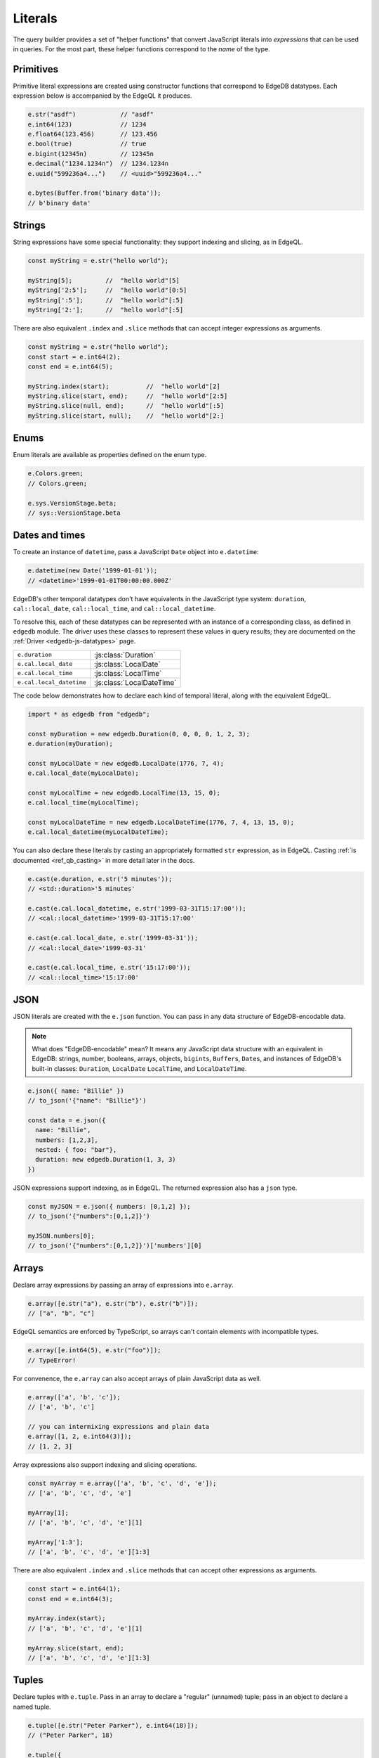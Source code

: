 .. _edgedb-js-literals:


Literals
--------

The query builder provides a set of "helper functions" that convert JavaScript
literals into *expressions* that can be used in queries. For the most part,
these helper functions correspond to the *name* of the type.



Primitives
^^^^^^^^^^

Primitive literal expressions are created using constructor functions that
correspond to EdgeDB datatypes. Each expression below is accompanied by the
EdgeQL it produces.

.. code-block:: typescript

  e.str("asdf")            // "asdf"
  e.int64(123)             // 1234
  e.float64(123.456)       // 123.456
  e.bool(true)             // true
  e.bigint(12345n)         // 12345n
  e.decimal("1234.1234n")  // 1234.1234n
  e.uuid("599236a4...")    // <uuid>"599236a4..."

  e.bytes(Buffer.from('binary data'));
  // b'binary data'

Strings
^^^^^^^

String expressions have some special functionality: they support indexing and
slicing, as in EdgeQL.

.. code-block:: typescript

  const myString = e.str("hello world");

  myString[5];         //  "hello world"[5]
  myString['2:5'];     //  "hello world"[0:5]
  myString[':5'];      //  "hello world"[:5]
  myString['2:'];      //  "hello world"[:5]

There are also equivalent ``.index`` and ``.slice`` methods that can accept
integer expressions as arguments.

.. code-block:: typescript

  const myString = e.str("hello world");
  const start = e.int64(2);
  const end = e.int64(5);

  myString.index(start);          //  "hello world"[2]
  myString.slice(start, end);     //  "hello world"[2:5]
  myString.slice(null, end);      //  "hello world"[:5]
  myString.slice(start, null);    //  "hello world"[2:]

Enums
^^^^^

Enum literals are available as properties defined on the enum type.

.. code-block:: typescript

  e.Colors.green;
  // Colors.green;

  e.sys.VersionStage.beta;
  // sys::VersionStage.beta

Dates and times
^^^^^^^^^^^^^^^

To create an instance of ``datetime``, pass a JavaScript ``Date`` object into
``e.datetime``:

.. code-block:: typescript

  e.datetime(new Date('1999-01-01'));
  // <datetime>'1999-01-01T00:00:00.000Z'

EdgeDB's other temporal datatypes don't have equivalents in the JavaScript
type system: ``duration``, ``cal::local_date``, ``cal::local_time``, and
``cal::local_datetime``.

To resolve this, each of these datatypes can be represented with an instance
of a corresponding class, as defined in ``edgedb`` module. The driver uses
these classes to represent these values in query results; they are documented
on the :ref:`Driver <edgedb-js-datatypes>` page.

.. list-table::

  * - ``e.duration``
    - :js:class:`Duration`
  * - ``e.cal.local_date``
    - :js:class:`LocalDate`
  * - ``e.cal.local_time``
    - :js:class:`LocalTime`
  * - ``e.cal.local_datetime``
    - :js:class:`LocalDateTime`

The code below demonstrates how to declare each kind of temporal literal,
along with the equivalent EdgeQL.

.. code-block:: typescript

  import * as edgedb from "edgedb";

  const myDuration = new edgedb.Duration(0, 0, 0, 0, 1, 2, 3);
  e.duration(myDuration);

  const myLocalDate = new edgedb.LocalDate(1776, 7, 4);
  e.cal.local_date(myLocalDate);

  const myLocalTime = new edgedb.LocalTime(13, 15, 0);
  e.cal.local_time(myLocalTime);

  const myLocalDateTime = new edgedb.LocalDateTime(1776, 7, 4, 13, 15, 0);
  e.cal.local_datetime(myLocalDateTime);


You can also declare these literals by casting an appropriately formatted
``str`` expression, as in EdgeQL. Casting :ref:`is documented
<ref_qb_casting>` in more detail later in the docs.

.. code-block:: typescript

  e.cast(e.duration, e.str('5 minutes'));
  // <std::duration>'5 minutes'

  e.cast(e.cal.local_datetime, e.str('1999-03-31T15:17:00'));
  // <cal::local_datetime>'1999-03-31T15:17:00'

  e.cast(e.cal.local_date, e.str('1999-03-31'));
  // <cal::local_date>'1999-03-31'

  e.cast(e.cal.local_time, e.str('15:17:00'));
  // <cal::local_time>'15:17:00'


JSON
^^^^

JSON literals are created with the ``e.json`` function. You can pass in any
data structure of EdgeDB-encodable data.

.. note::

  What does "EdgeDB-encodable" mean? It means any JavaScript data structure
  with an equivalent in EdgeDB: strings, number, booleans, arrays, objects,
  ``bigint``\ s, ``Buffer``\ s, ``Date``\ s, and instances of EdgeDB's
  built-in classes: ``Duration``, ``LocalDate`` ``LocalTime``, and
  ``LocalDateTime``.

.. code-block:: typescript

  e.json({ name: "Billie" })
  // to_json('{"name": "Billie"}')

  const data = e.json({
    name: "Billie",
    numbers: [1,2,3],
    nested: { foo: "bar"},
    duration: new edgedb.Duration(1, 3, 3)
  })

JSON expressions support indexing, as in EdgeQL. The returned expression also
has a ``json`` type.

.. code-block:: typescript

  const myJSON = e.json({ numbers: [0,1,2] });
  // to_json('{"numbers":[0,1,2]}')

  myJSON.numbers[0];
  // to_json('{"numbers":[0,1,2]}')['numbers'][0]

.. Keep in mind that JSON expressions are represented as strings when returned from a query.

.. .. code-block:: typescript

..   await e.json({
..     name: "Billie",
..     numbers: [1,2,3]
..   }).run(client)
..   // => '{"name": "Billie", "numbers": [1, 2, 3]}';

Arrays
^^^^^^

Declare array expressions by passing an array of expressions into ``e.array``.

.. code-block:: typescript

  e.array([e.str("a"), e.str("b"), e.str("b")]);
  // ["a", "b", "c"]

EdgeQL semantics are enforced by TypeScript, so arrays can't contain elements
with incompatible types.

.. code-block:: typescript

  e.array([e.int64(5), e.str("foo")]);
  // TypeError!

For convenence, the ``e.array`` can also accept arrays of plain JavaScript
data as well.

.. code-block:: typescript

  e.array(['a', 'b', 'c']);
  // ['a', 'b', 'c']

  // you can intermixing expressions and plain data
  e.array([1, 2, e.int64(3)]);
  // [1, 2, 3]

Array expressions also support indexing and slicing operations.

.. code-block:: typescript

  const myArray = e.array(['a', 'b', 'c', 'd', 'e']);
  // ['a', 'b', 'c', 'd', 'e']

  myArray[1];
  // ['a', 'b', 'c', 'd', 'e'][1]

  myArray['1:3'];
  // ['a', 'b', 'c', 'd', 'e'][1:3]

There are also equivalent ``.index`` and ``.slice`` methods that can accept
other expressions as arguments.

.. code-block:: typescript

  const start = e.int64(1);
  const end = e.int64(3);

  myArray.index(start);
  // ['a', 'b', 'c', 'd', 'e'][1]

  myArray.slice(start, end);
  // ['a', 'b', 'c', 'd', 'e'][1:3]

Tuples
^^^^^^

Declare tuples with ``e.tuple``. Pass in an array to declare a "regular"
(unnamed) tuple; pass in an object to declare a named tuple.

.. code-block:: typescript

  e.tuple([e.str("Peter Parker"), e.int64(18)]);
  // ("Peter Parker", 18)

  e.tuple({
    name: e.str("Peter Parker"),
    age: e.int64(18)
  });
  // (name := "Peter Parker", age := 18)

Tuple expressions support indexing.

.. code-block:: typescript

  // Unnamed tuples
  const spidey = e.tuple([
    e.str("Peter Parker"),
    e.int64(18)
  ]);
  spidey[0];                 // => ("Peter Parker", 18)[0]

  // Named tuples
  const spidey = e.tuple({
    name: e.str("Peter Parker"),
    age: e.int64(18)
  });
  spidey.name;
  // (name := "Peter Parker", age := 18).name

Set literals
^^^^^^^^^^^^

Declare sets with ``e.set``.

.. code-block:: typescript

  e.set(e.str("asdf"), e.str("qwer"));
  // {'asdf', 'qwer'}

As in EdgeQL, sets can't contain elements with incompatible types. These
semantics are enforced by TypeScript.

.. code-block:: typescript

  e.set(e.int64(1234), e.str('sup'));
  // TypeError

Empty sets
^^^^^^^^^^

To declare an empty set, cast an empty set to the desired type. As in EdgeQL,
empty sets are not allowed without a cast.

.. code-block:: typescript

  e.cast(e.int64, e.set());
  // <std::int64>{}


.. Modules
.. -------

.. All *types*, *functions*, and *commands* are available on the ``e`` object, properly namespaced by module.

.. .. code-block:: typescript

..   // commands
..   e.select;
..   e.insert;
..   e.update;
..   e.delete;

..   // types
..   e.std.str;
..   e.std.int64;
..   e.std.bool;
..   e.cal.local_datetime;
..   e.default.User; // user-defined object type
..   e.my_module.Foo; // object type in user-defined module

..   // functions
..   e.std.len;
..   e.std.str_upper;
..   e.math.floor;
..   e.sys.get_version;

.. For convenience, the contents of the ``std`` and ``default`` modules are also exposed at the top-level of ``e``.

.. .. code-block:: typescript

..   e.str;
..   e.int64;
..   e.bool;
..   e.len;
..   e.str_upper;
..   e.User;

.. .. note::

..   If there are any name conflicts (e.g. a user-defined module called ``len``),
..   ``e.len`` will point to the user-defined module; in that scenario, you must
..   explicitly use ``e.std.len`` to access the built-in ``len`` function.
